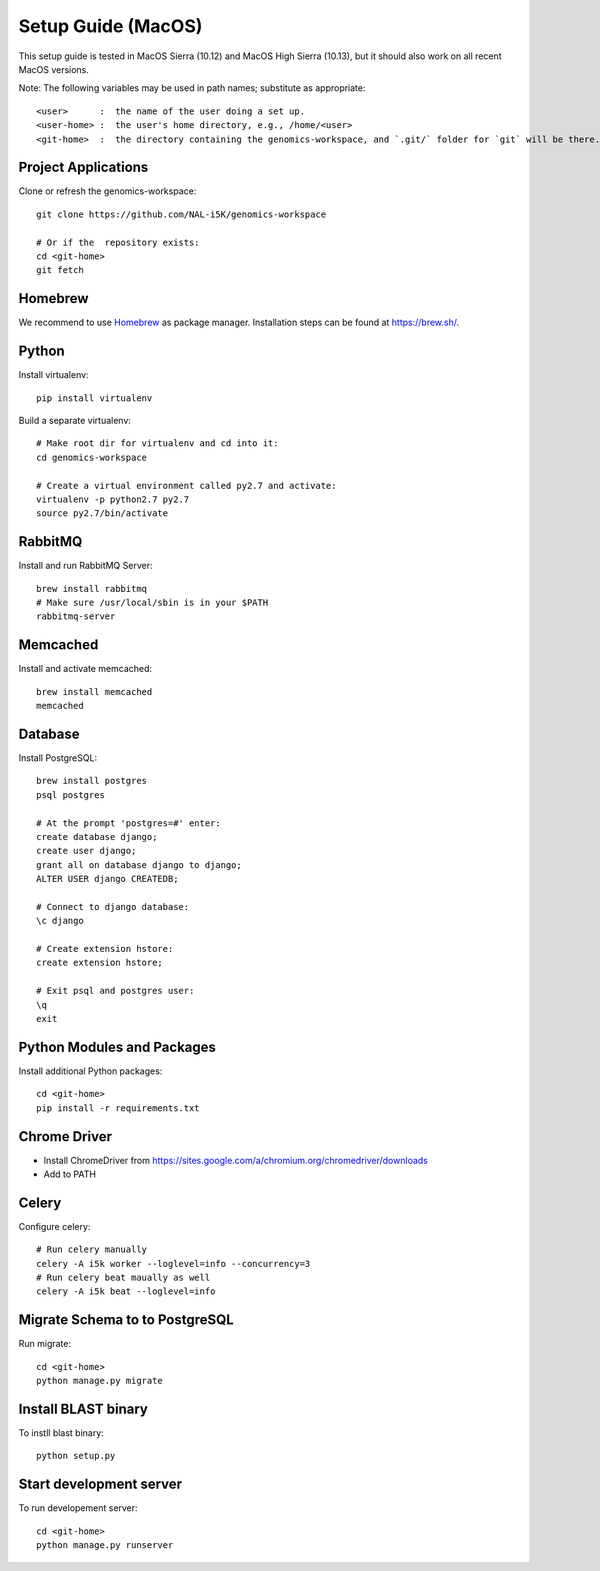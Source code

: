 Setup Guide (MacOS)
===================

This setup guide is tested in MacOS Sierra (10.12) and MacOS High Sierra (10.13), but it should also work on all recent MacOS versions.

Note: The following variables may be used in path names; substitute as appropriate::

   <user>      :  the name of the user doing a set up.
   <user-home> :  the user's home directory, e.g., /home/<user>
   <git-home>  :  the directory containing the genomics-workspace, and `.git/` folder for `git` will be there.

Project Applications
--------------------

Clone or refresh the genomics-workspace::

    git clone https://github.com/NAL-i5K/genomics-workspace

    # Or if the  repository exists:
    cd <git-home>
    git fetch

Homebrew
--------

We recommend to use `Homebrew <https://brew.sh/>`_ as package manager. Installation steps can be found at `https://brew.sh/ <https://brew.sh/>`_.

Python
------------
Install virtualenv::

    pip install virtualenv

Build a separate virtualenv::

    # Make root dir for virtualenv and cd into it:
    cd genomics-workspace

    # Create a virtual environment called py2.7 and activate:
    virtualenv -p python2.7 py2.7
    source py2.7/bin/activate


RabbitMQ
--------

Install and run RabbitMQ Server::

    brew install rabbitmq
    # Make sure /usr/local/sbin is in your $PATH
    rabbitmq-server


Memcached
---------

Install and activate memcached::

   brew install memcached
   memcached


Database
--------

Install PostgreSQL::

    brew install postgres
    psql postgres

    # At the prompt 'postgres=#' enter:
    create database django;
    create user django;
    grant all on database django to django;
    ALTER USER django CREATEDB;

    # Connect to django database:
    \c django

    # Create extension hstore:
    create extension hstore;

    # Exit psql and postgres user:
    \q
    exit


Python Modules and Packages
---------------------------

Install additional Python packages::

    cd <git-home>
    pip install -r requirements.txt

Chrome Driver
-------------
* Install ChromeDriver from https://sites.google.com/a/chromium.org/chromedriver/downloads

* Add to PATH

Celery
------

Configure celery::

    # Run celery manually
    celery -A i5k worker --loglevel=info --concurrency=3
    # Run celery beat maually as well
    celery -A i5k beat --loglevel=info

Migrate Schema to to PostgreSQL
-------------------------------

Run migrate::

    cd <git-home>
    python manage.py migrate


Install BLAST binary
--------------------

To instll blast binary::

   python setup.py


Start development server
------------------------

To run developement server::

    cd <git-home>
    python manage.py runserver
